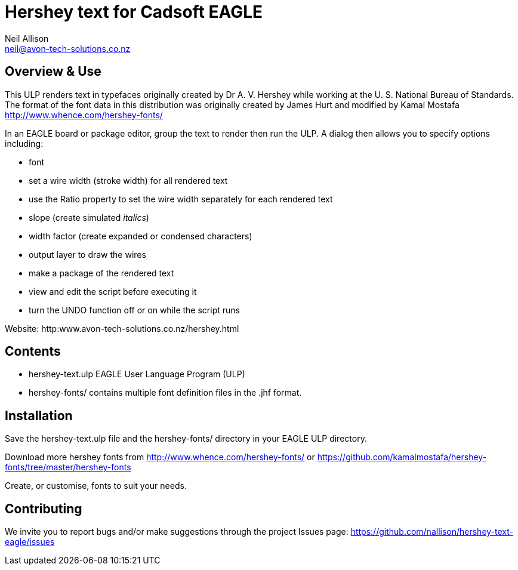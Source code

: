 Hershey text for Cadsoft EAGLE
==============================
Neil Allison <neil@avon-tech-solutions.co.nz>

== Overview & Use
This ULP renders text in typefaces originally created by Dr A. V. Hershey 
while working at the U. S. National Bureau of Standards.  The format of the
font data in this distribution was originally created by James Hurt and 
modified by Kamal Mostafa http://www.whence.com/hershey-fonts/

In an EAGLE board or package editor, group the text to render then run the ULP.
A dialog then allows you to specify options including:

- font
- set a wire width (stroke width) for all rendered text
- use the Ratio property to set the wire width separately for each rendered text
- slope (create simulated _italics_)
- width factor (create expanded or condensed characters)
- output layer to draw the wires
- make a package of the rendered text
- view and edit the script before executing it
- turn the UNDO function off or on while the script runs

Website: http:www.avon-tech-solutions.co.nz/hershey.html

== Contents
- hershey-text.ulp EAGLE User Language Program (ULP) 
- hershey-fonts/ contains multiple font definition files in the .jhf format. 

== Installation
Save the hershey-text.ulp file and the hershey-fonts/ directory in your EAGLE ULP directory.

Download more hershey fonts from http://www.whence.com/hershey-fonts/ or 
https://github.com/kamalmostafa/hershey-fonts/tree/master/hershey-fonts

Create, or customise, fonts to suit your needs.

== Contributing
We invite you to report bugs and/or make suggestions through the project
Issues page: https://github.com/nallison/hershey-text-eagle/issues
